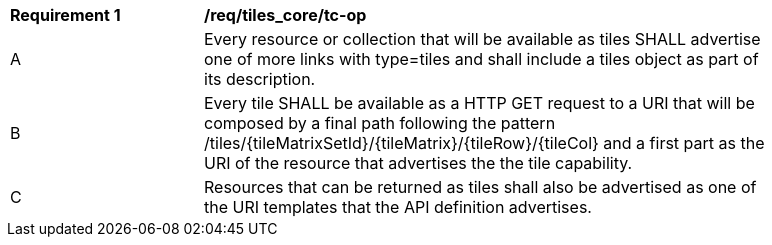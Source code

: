 [[req_tiles_core_tc-op]]
[width="90%",cols="2,6a"]
|===
^|*Requirement {counter:req-id}* |*/req/tiles_core/tc-op*
^|A |Every resource or collection that will be available as tiles SHALL advertise one of more links with type=tiles and shall include a tiles object as part of its description.
^|B |Every tile SHALL be available as a HTTP GET request to a URI that will be composed by a final path following the pattern /tiles/{tileMatrixSetId}/{tileMatrix}/{tileRow}/{tileCol} and a first part as the URI of the resource that advertises the the tile capability.
^|C |Resources that can be returned as tiles shall also be advertised as one of the URI templates that the API definition advertises.
|===
